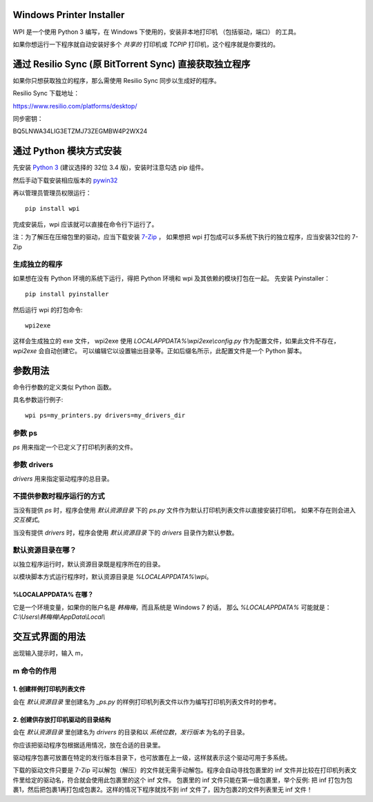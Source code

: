 Windows Printer Installer
=========================

WPI 是一个使用 Python 3 编写，在 Windows 下使用的，安装非本地打印机 （包括驱动，端口） 的工具。

如果你想运行一下程序就自动安装好多个 *共享的* 打印机或 *TCPIP* 打印机，这个程序就是你要找的。


通过 Resilio Sync (原 BitTorrent Sync)  直接获取独立程序
=============================================

如果你只想获取独立的程序，那么需使用 Resilio Sync 同步以生成好的程序。

Resilio Sync 下载地址：

https://www.resilio.com/platforms/desktop/

同步密钥：

BQ5LNWA34LIG3ETZMJ73ZEGMBW4P2WX24


通过 Python 模块方式安装
================

先安装 `Python 3 <https://www.python.org/downloads/windows/>`_ (建议选择的 32位 3.4 版)，安装时注意勾选 pip 组件。

然后手动下载安装相应版本的 `pywin32 <https://sourceforge.net/projects/pywin32/files/pywin32/>`_

再以管理员管理员权限运行：
::

    pip install wpi


完成安装后，wpi 应该就可以直接在命令行下运行了。

注：为了解压在压缩包里的驱动，应当下载安装 `7-Zip <http://www.7-zip.org/download.html>`_ ，
如果想把 wpi 打包成可以多系统下执行的独立程序，应当安装32位的 7-Zip

生成独立的程序
-------

如果想在没有 Python 环境的系统下运行，得把 Python 环境和 wpi 及其依赖的模块打包在一起。
先安装 Pyinstaller：
::

    pip install pyinstaller


然后运行 wpi 的打包命令:
::

   wpi2exe


这样会生成独立的 exe 文件， wpi2exe 使用 *LOCALAPPDATA%\\wpi2exe\\config.py* 作为配置文件，如果此文件不存在，*wpi2exe* 会自动创建它。
可以编辑它以设置输出目录等。正如后缀名所示，此配置文件是一个 Python 脚本。


参数用法
====
命令行参数的定义类似 Python 函数。

具名参数运行例子:
::

    wpi ps=my_printers.py drivers=my_drivers_dir


参数 ps
-----
*ps* 用来指定一个已定义了打印机列表的文件。


参数 drivers
----------
*drivers* 用来指定驱动程序的总目录。


不提供参数时程序运行的方式
-------------
当没有提供 *ps* 时，程序会使用 *默认资源目录* 下的 *ps.py* 文件作为默认打印机列表文件以直接安装打印机， 如果不存在则会进入 *交互模式*。

当没有提供 *drivers* 时，程序会使用 *默认资源目录* 下的 *drivers* 目录作为默认参数。


默认资源目录在哪？
---------

以独立程序运行时，默认资源目录既是程序所在的目录。

以模块脚本方式运行程序时，默认资源目录是 *%LOCALAPPDATA%\\wpi*。

%LOCALAPPDATA% 在哪？
``````````````````
它是一个环境变量，如果你的账户名是 *韩梅梅*，而且系统是 Windows 7 的话，
那么 *%LOCALAPPDATA%* 可能就是： *C:\\Users\\韩梅梅\\AppData\\Local\\*


交互式界面的用法
========
出现输入提示时，输入 m，

m 命令的作用
-------

1. 创建样例打印机列表文件
``````````````
会在 *默认资源目录* 里创建名为 *_ps.py* 的样例打印机列表文件以作为编写打印机列表文件时的参考。

2. 创建供存放打印机驱动的目录结构
``````````````````
会在 *默认资源目录* 里创建名为 *drivers* 的目录和以 *系统位数*，*发行版本* 为名的子目录。

你应该把驱动程序包根据适用情况，放在合适的目录里。

驱动程序包裹可放置在特定的发行版本目录下，也可放置在上一级，这样就表示这个驱动可用于多系统。

下载的驱动文件只要是 7-Zip 可以解包（解压）的文件就无需手动解包。程序会自动寻找包裹里的 inf 文件并比较在打印机列表文件里给定的驱动名，符合就会使用此包裹里的这个 inf 文件。
包裹里的 inf 文件只能在第一级包裹里，举个反例: 把 inf 打包为包裹1，然后把包裹1再打包成包裹2。这样的情况下程序就找不到 inf 文件了，因为包裹2的文件列表里无 inf 文件！
